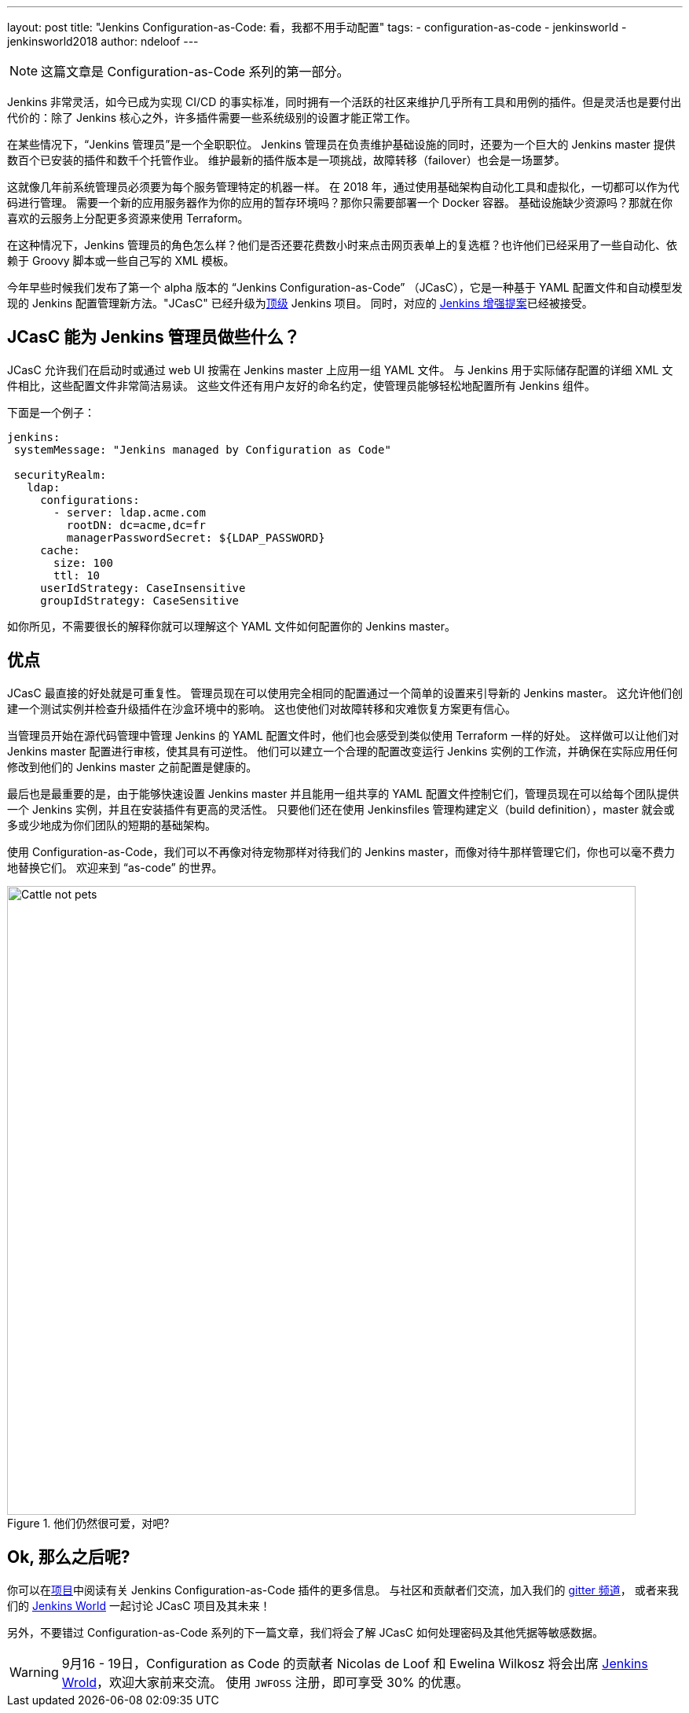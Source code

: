 ---
layout: post
title: "Jenkins Configuration-as-Code: 看，我都不用手动配置"
tags:
- configuration-as-code
- jenkinsworld
- jenkinsworld2018
author: ndeloof
---

NOTE: 这篇文章是 Configuration-as-Code 系列的第一部分。

Jenkins 非常灵活，如今已成为实现 CI/CD 的事实标准，同时拥有一个活跃的社区来维护几乎所有工具和用例的插件。但是灵活也是要付出代价的：除了 Jenkins 核心之外，许多插件需要一些系统级别的设置才能正常工作。

在某些情况下，“Jenkins 管理员”是一个全职职位。
Jenkins 管理员在负责维护基础设施的同时，还要为一个巨大的 Jenkins master 提供数百个已安装的插件和数千个托管作业。
维护最新的插件版本是一项挑战，故障转移（failover）也会是一场噩梦。

这就像几年前系统管理员必须要为每个服务管理特定的机器一样。
在 2018 年，通过使用基础架构自动化工具和虚拟化，一切都可以作为代码进行管理。
需要一个新的应用服务器作为你的应用的暂存环境吗？那你只需要部署一个 Docker 容器。
基础设施缺少资源吗？那就在你喜欢的云服务上分配更多资源来使用 Terraform。

在这种情况下，Jenkins 管理员的角色怎么样？他们是否还要花费数小时来点击网页表单上的复选框？也许他们已经采用了一些自动化、依赖于 Groovy 脚本或一些自己写的 XML 模板。

今年早些时候我们发布了第一个 alpha 版本的 “Jenkins Configuration-as-Code” （JCasC），它是一种基于 YAML 配置文件和自动模型发现的 Jenkins 配置管理新方法。"JCasC" 已经升级为link:https://jenkins.io/projects/[顶级] Jenkins 项目。 同时，对应的
link:https://github.com/jenkinsci/jep/tree/master/jep/201/[Jenkins 增强提案]已经被接受。

== JCasC 能为 Jenkins 管理员做些什么？

JCasC 允许我们在启动时或通过 web UI 按需在 Jenkins master 上应用一组 YAML 文件。
与 Jenkins 用于实际储存配置的详细 XML 文件相比，这些配置文件非常简洁易读。
这些文件还有用户友好的命名约定，使管理员能够轻松地配置所有 Jenkins 组件。

下面是一个例子：

[source, yaml]
----
jenkins:
 systemMessage: "Jenkins managed by Configuration as Code"

 securityRealm:
   ldap:
     configurations:
       - server: ldap.acme.com
         rootDN: dc=acme,dc=fr
         managerPasswordSecret: ${LDAP_PASSWORD}
     cache:
       size: 100
       ttl: 10
     userIdStrategy: CaseInsensitive
     groupIdStrategy: CaseSensitive
----

如你所见，不需要很长的解释你就可以理解这个 YAML 文件如何配置你的 Jenkins master。

== 优点

JCasC 最直接的好处就是可重复性。
管理员现在可以使用完全相同的配置通过一个简单的设置来引导新的 Jenkins master。
这允许他们创建一个测试实例并检查升级插件在沙盒环境中的影响。
这也使他们对故障转移和灾难恢复方案更有信心。

当管理员开始在源代码管理中管理 Jenkins 的 YAML 配置文件时，他们也会感受到类似使用 Terraform 一样的好处。
这样做可以让他们对 Jenkins master 配置进行审核，使其具有可逆性。
他们可以建立一个合理的配置改变运行 Jenkins 实例的工作流，并确保在实际应用任何修改到他们的 Jenkins master 之前配置是健康的。

最后也是最重要的是，由于能够快速设置 Jenkins master 并且能用一组共享的 YAML 配置文件控制它们，管理员现在可以给每个团队提供一个 Jenkins 实例，并且在安装插件有更高的灵活性。
只要他们还在使用 Jenkinsfiles 管理构建定义（build definition），master 就会或多或少地成为你们团队的短期的基础架构。

使用 Configuration-as-Code，我们可以不再像对待宠物那样对待我们的 Jenkins master，而像对待牛那样管理它们，你也可以毫不费力地替换它们。
欢迎来到 “as-code” 的世界。

.他们仍然很可爱，对吧?
image::/images/post-images/2018-casc/image4.jpg[Cattle not pets, 800]

== Ok, 那么之后呢?
你可以在link:https://github.com/jenkinsci/configuration-as-code-plugin[项目]中阅读有关 Jenkins Configuration-as-Code 插件的更多信息。
与社区和贡献者们交流，加入我们的
link:https://gitter.im/jenkinsci/configuration-as-code-plugin[gitter 频道]，
或者来我们的
link:https://www.cloudbees.com/devops-world[Jenkins World] 一起讨论 JCasC 项目及其未来！

另外，不要错过 Configuration-as-Code 系列的下一篇文章，我们将会了解 JCasC 如何处理密码及其他凭据等敏感数据。


[WARNING]
--
9月16 - 19日，Configuration as Code 的贡献者 Nicolas de Loof 和 Ewelina Wilkosz 将会出席 link:https://www.cloudbees.com/devops-world[Jenkins Wrold]，欢迎大家前来交流。
使用 `JWFOSS` 注册，即可享受 30% 的优惠。
--